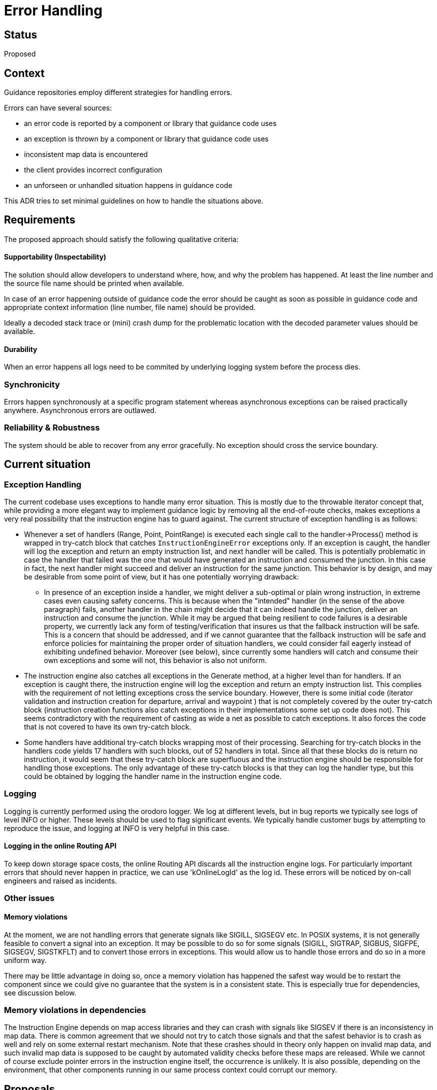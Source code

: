 // Copyright (C) 2021 TomTom NV. All rights reserved.
//
// This software is the proprietary copyright of TomTom NV and its subsidiaries and may be
// used for internal evaluation purposes or commercial use strictly subject to separate
// license agreement between you and TomTom NV. If you are the licensee, you are only permitted
// to use this software in accordance with the terms of your license agreement. If you are
// not the licensee, you are not authorized to use this software in any manner and should
// immediately return or destroy it.

= Error Handling

== Status
Proposed

== Context

Guidance repositories employ different strategies for handling errors.

Errors can have several sources:

- an error code is reported by a component or library that guidance code uses
- an exception is thrown by a component or library that guidance code uses
- inconsistent map data is encountered
- the client provides incorrect configuration
- an unforseen or unhandled situation happens in guidance code

This ADR tries to set minimal guidelines on how to handle the situations above.

== Requirements

The proposed approach should satisfy the following qualitative
criteria:

==== Supportability (Inspectability)

The solution should allow developers to understand where, how, and why the problem has
happened. At least the line number and the source file name should be printed
when available.

In case of an error happening outside of guidance code the error should be caught
as soon as possible in guidance code and appropriate context information (line
number, file name) should be provided.

Ideally a decoded stack trace or (mini) crash dump for the problematic location
with the decoded parameter values should be available.

==== Durability
When an error happens all logs need to be commited by underlying
logging system before the process dies.


=== Synchronicity
Errors happen synchronously at a specific program statement whereas asynchronous
exceptions can be raised practically anywhere. Asynchronous errors are outlawed.

=== Reliability & Robustness
The system should be able to recover from any error
gracefully. No exception should cross the service boundary.


== Current situation

[#exception_handling]
===  Exception Handling

The current codebase uses exceptions to handle many error situation. This is
mostly due to the throwable iterator concept that, while providing a more
elegant way to implement guidance logic by removing all the end-of-route checks,
makes exceptions a very real possibility that the instruction engine has to
guard against. The current structure of exception handling is as follows:

* Whenever a set of handlers (Range, Point, PointRange) is executed each single
call to the handler->Process() method is wrapped in try-catch block that catches
`InstructionEngineError` exceptions only. If an exception is caught, the handler
will log the exception and return an empty instruction list, and next handler
will be called. This is potentially problematic in case the handler that failed
was the one that would have generated an instruction and consumed the junction.
In this case in fact, the next handler might succeed and deliver an instruction
for the same junction. This behavior is by design, and may be desirable from
some point of view, but it has one potentially worrying drawback:

** In presence of an exception inside a handler, we might deliver a sub-optimal
or plain wrong instruction, in extreme cases even causing safety concerns. This
is because when the "intended" handler (in the sense of the above paragraph)
fails, another handler in the chain might decide that it can indeed handle the
junction, deliver an instruction and consume the junction. While it may be
argued that being resilient to code failures is a desirable property, we
currently lack any form of testing/verification that insures us that the
fallback instruction will be safe. This is a concern that should be addressed,
and if we cannot guarantee that the fallback instruction will be safe and
enforce policies for maintaining the proper order of situation handlers, we
could consider fail eagerly instead of exhibiting undefined behavior. Moreover
(see below), since currently some handlers will catch and consume their own
exceptions and some will not, this behavior is also not uniform.

* The instruction engine also catches all exceptions in the Generate method, at
a higher level than for handlers. If an exception is caught there, the
instruction engine will log the exception and return an empty instruction list.
This complies with the requirement of not letting exceptions cross the service
boundary. However, there is some initial code (iterator validation and
instruction creation for departure, arrival and waypoint ) that is not
completely covered by the outer try-catch block (instruction creation functions
also catch exceptions in their implementations some set up code does not).
This seems contradictory with the requirement of casting as wide a net as
possible to catch exceptions. It also forces the code that is not covered to
have its own try-catch block.


* Some handlers have additional try-catch blocks wrapping most of their
processing. Searching for try-catch blocks in the handlers code yields 17
handlers with such blocks, out of 52 handlers in total. Since all that these
blocks do is return no instruction, it would seem that these try-catch block are
superfluous and the instruction engine should be responsible for handling those
exceptions. The only advantage of these try-catch blocks is that they can log
the handler type, but this could be obtained by logging the handler name in the
instruction engine code.

=== Logging

Logging is currently performed using the orodoro logger. We log at different levels, but in bug reports we typically see logs of level INFO or higher. These levels should be used to flag significant events.
We typically handle customer bugs by attempting to reproduce the issue, and logging at INFO is very helpful in this case.

==== Logging in the online Routing API
To keep down  storage space costs, the online Routing API discards all the instruction engine logs. For particularly important errors that should never happen in practice, we can use 'kOnlineLogId' as the log id. These errors will be noticed by on-call engineers and raised as incidents.

=== Other issues

==== Memory violations
At the moment, we are not handling errors that generate signals like SIGILL,
SIGSEGV etc. In POSIX systems, it is not generally feasible to convert a signal
into an exception. It may be possible to do so for some signals (SIGILL,
SIGTRAP, SIGBUS, SIGFPE, SIGSEGV, SIGSTKFLT) and to convert those errors in
exceptions. This would allow us to handle those errors and do so in a more
uniform way.

There may be little advantage in doing so, once a memory violation has happened
the safest way would be to restart the component since we could give no
guarantee that the system is in a consistent state. This is especially true for
dependencies, see discussion below.


=== Memory violations in dependencies

The Instruction Engine depends on map access libraries and they can crash with
signals like SIGSEV if there is an inconsistency in map data. There is common
agreement that we should not try to catch those signals and that the safest
behavior is to crash as well and rely on some external restart mechanism. Note
that these crashes should in theory only happen on invalid map data, and such
invalid map data is supposed to be caught by automated validity checks before
these maps are released. While we cannot of course exclude pointer errors in the
instruction engine itself, the occurrence is unlikely. It is also possible,
depending on the environment, that other components running in our same process
context could corrupt our memory.

== Proposals
Here we list some proposals to improve the current situation.

=== Proposal 1: Remove all try-catch blocks from the handlers

As discussed above, the try-catch blocks in the handlers are superfluous and
should go away. Optionally we could modify the catch statement to log the
handler name. If this caused some exception classes to become useless we could
remove them as well. Try-catch blocks in the situation handlers, are OK, but
they should be there because they provide context for the exception, so they not
be surrounding the Process() method, but in deeper stack frames where they can
have more context. Here they should log the contextual information and then
rethrow the exception to ensure uniform behavior.

=== Proposal 2: Generate method should catch all exceptions

Currently, the Generate methods is such that current or future code could
presumably throw an uncaught exception. We should wrap the entire method in a
try-catch block. This can easily be accomplished by extending the existing
try-catch so that it covers the entire method.

=== Proposal 3: Investigate stack trace libraries

Among the initial requirements we wanted to have a decoded stack trace or (mini)
crash dump for the problematic location and that is not currently available.
This seems difficult at the moment, and it would have to be a unified solution
throughout the codebase.

=== Proposal 4: Discriminate between ArcIterationAborted and other exceptions

The ArcIterationAborted exception is is thrown when iteration reaches the end of
the current available arcs. This is a normal situation that can occur often and
should not be logged as an error. Resuming in this case is the correct behavior.
Yet the code currently never checks for this exception and treats it like the other,
more serious ones. We should think of the ArcIterationAborted as implementing a
special control flow.

=== Proposal 5 instruction generation should fail eagerly

Right now, if an handler throws an exception, the next handler is called and we
give all remaining handlers a chance to generate an instruction. It is not clear
if this is the best behavior, and a brief analysis follows.

If an handler throws an exception, the next handler is called, so in case of an
exception we can have two different cases: the "intended" or "unintended" handler throws
the exception.  In this sense the "intended" handler is the one we would ideally wish
to generate the instruction, while the "unintended" handler is an earlier handler that
would not generate the instruction anyway.

==== The ''intended'' handler throws

In this case control will move to the remaining handlers, one of which could
decide to return an instruction. This is the current behavior, and can result in
either no instruction being generated or in a sub-optimal or wrong instruction
being generated.

==== The ''unintended'' handler throws

In this case we will still generate the correct instruction, but there will be
no visible sign of an exception having been thrown.

Due to the following concerns, it could be preferable to fail eagerly: when a
non-iterator-related exception is thrown in a handler, we will exit the
instruction generation loop and restart from the next junction.

=== Discussion
As discussed in the above analysis, in presence of an exception we may have a skipped instruction, a missing
instruction or a correct instruction. The non-determinism of this behavior is
undesirable, and delivering sub-optimal instructions can be a safety concern.

On the other hand, missing instructions can be a safety concern as well, but at
least do not mislead the driver so that drivers would be more likely to
focus on the maneuver instead of blindly following the navigation system along.
From a business perspective, a missing instruction also has less potential for
damaging results.

As for the quality of the fallback instruction, if we imagine a random failure
in one handler, the probability of the "intended" handler to be the one that throws
seems relatively low, and if we do emit an instruction despite the failure it
likely will not be a very bad one. This is because we would need a handler that
somehow matches the situation, which would make it somewhat competent to
generate a ''reasonable'' instruction. On the other hand, we do rely on handler
order to generate an instruction, and it may happen that a single handler
failure could trigger a handler that is not competent to generate a reasonable
instruction.

Weighing the pros and cons, the decision is not clear cut. It would seem that
safety concerns and integrity of the system would be better served by failing
eagerly, but this would need to be confirmed by a more thorough analysis.

== Actions

We will implement proposal 1 and 2 in link:https://www.jira.com/NAV-129006[NAV-129006].
We will investigate proposal 4 and 5, where no consensus has been reached yet.
